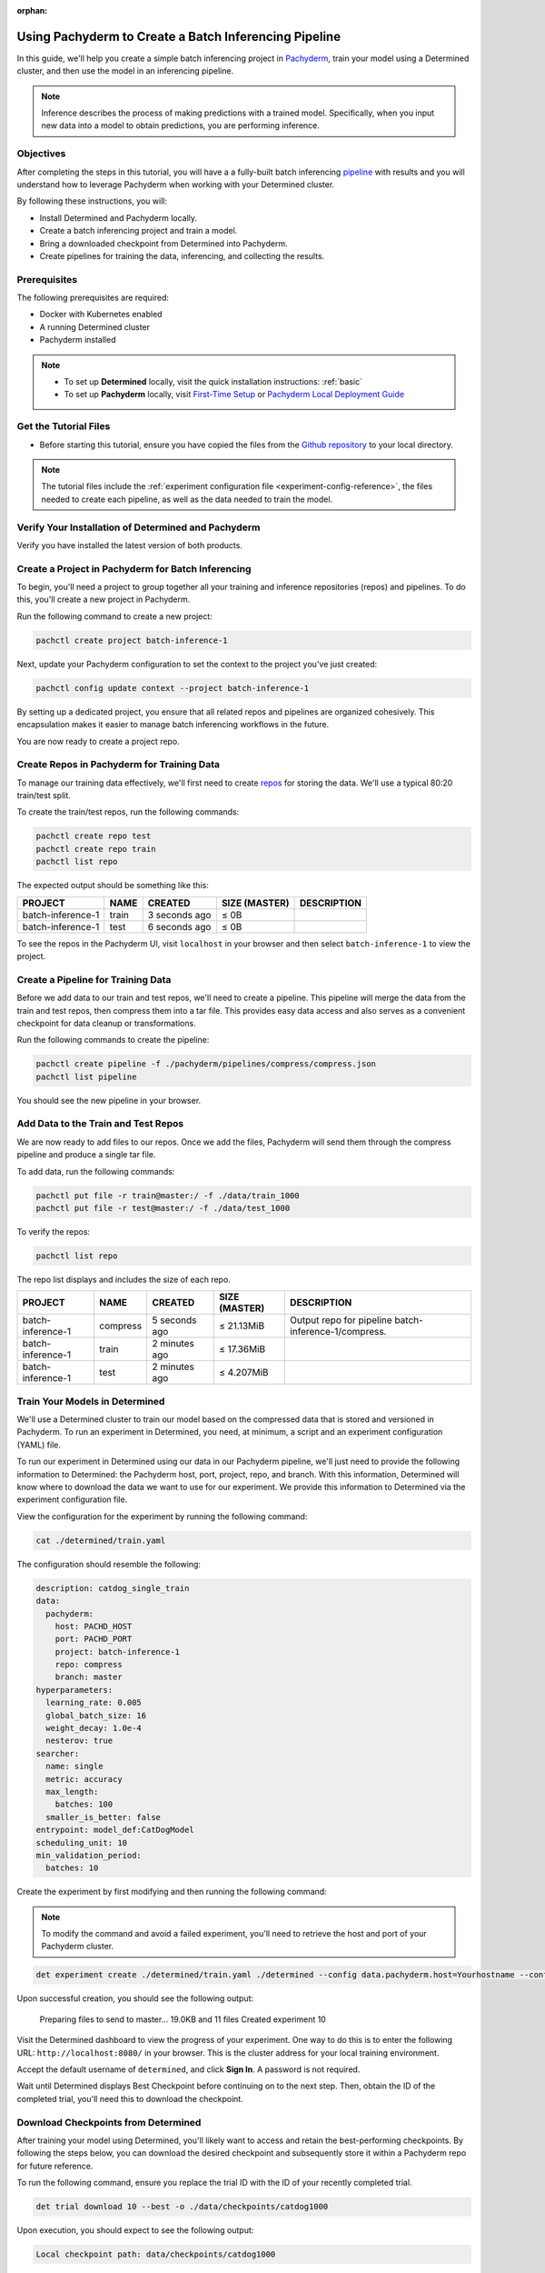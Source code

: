 :orphan:

.. _det-pach-cat-dog:

########################################################
 Using Pachyderm to Create a Batch Inferencing Pipeline
########################################################

.. meta::
   :description: Follow along with this batch inferencing tutorial to see how to leverage Determined and Pachyderm together to streamline complex tasks.

In this guide, we'll help you create a simple batch inferencing project in `Pachyderm
<https://docs.pachyderm.com/latest/learn/glossary/pipeline/>`__, train your model using a Determined
cluster, and then use the model in an inferencing pipeline.

.. note::

   Inference describes the process of making predictions with a trained model. Specifically, when
   you input new data into a model to obtain predictions, you are performing inference.

************
 Objectives
************

After completing the steps in this tutorial, you will have a a fully-built batch inferencing
`pipeline <https://docs.pachyderm.com/latest/learn/glossary/pipeline/>`__ with results and you will
understand how to leverage Pachyderm when working with your Determined cluster.

By following these instructions, you will:

-  Install Determined and Pachyderm locally.
-  Create a batch inferencing project and train a model.
-  Bring a downloaded checkpoint from Determined into Pachyderm.
-  Create pipelines for training the data, inferencing, and collecting the results.

.. image:: /assets/images/pach-batch-inf-pipeline.png
   :alt: Completed batch inferencing pipeline

***************
 Prerequisites
***************

The following prerequisites are required:

-  Docker with Kubernetes enabled
-  A running Determined cluster
-  Pachyderm installed

.. note::

   -  To set up **Determined** locally, visit the quick installation instructions: :ref:`basic`

   -  To set up **Pachyderm** locally, visit `First-Time Setup
      <https://docs.pachyderm.com/latest/get-started/first-time-setup/>`__ or `Pachyderm Local
      Deployment Guide <https://docs.pachyderm.com/latest/set-up/local-deploy/>`_

************************
 Get the Tutorial Files
************************

-  Before starting this tutorial, ensure you have copied the files from the `Github repository
   <https://github.com/pachyderm/examples/tree/master/determined-pachyderm-batch-inferencing>`_ to
   your local directory.

.. note::

   The tutorial files include the :ref:`experiment configuration file
   <experiment-config-reference>`, the files needed to create each pipeline, as well as the data
   needed to train the model.

******************************************************
 Verify Your Installation of Determined and Pachyderm
******************************************************

Verify you have installed the latest version of both products.

.. tabs::

   .. tab::

      Determined

      Run the following command to verify your installation of Determined:

      .. code:: bash

         det version

      You should see a configuration summary with details like the version number, master address,
      and more.

   .. tab::

      Pachyderm

      Run the following command to verify your installation of Pachyderm:

      .. code:: bash

         pachctl version

      You should see a configuration summary the displays the versions for ``pachctl`` and
      ``pachd``.

*****************************************************
 Create a Project in Pachyderm for Batch Inferencing
*****************************************************

To begin, you'll need a project to group together all your training and inference repositories
(repos) and pipelines. To do this, you'll create a new project in Pachyderm.

Run the following command to create a new project:

.. code:: bash

   pachctl create project batch-inference-1

Next, update your Pachyderm configuration to set the context to the project you've just created:

.. code:: bash

   pachctl config update context --project batch-inference-1

By setting up a dedicated project, you ensure that all related repos and pipelines are organized
cohesively. This encapsulation makes it easier to manage batch inferencing workflows in the future.

You are now ready to create a project repo.

*********************************************
 Create Repos in Pachyderm for Training Data
*********************************************

To manage our training data effectively, we'll first need to create `repos
<https://docs.pachyderm.com/latest/learn/basic-concepts/#basic-concepts-repositories-repo>`_ for
storing the data. We'll use a typical 80:20 train/test split.

To create the train/test repos, run the following commands:

.. code:: bash

   pachctl create repo test
   pachctl create repo train
   pachctl list repo

The expected output should be something like this:

+-------------------+-------+----------------+-----------------+-------------+
| PROJECT           | NAME  | CREATED        | SIZE (MASTER)   | DESCRIPTION |
+===================+=======+================+=================+=============+
| batch-inference-1 | train | 3 seconds ago  | ≤ 0B            |             |
+-------------------+-------+----------------+-----------------+-------------+
| batch-inference-1 | test  | 6 seconds ago  | ≤ 0B            |             |
+-------------------+-------+----------------+-----------------+-------------+

To see the repos in the Pachyderm UI, visit ``localhost`` in your browser and then select
``batch-inference-1`` to view the project.

*************************************
 Create a Pipeline for Training Data
*************************************

Before we add data to our train and test repos, we'll need to create a pipeline. This pipeline will
merge the data from the train and test repos, then compress them into a tar file. This provides easy
data access and also serves as a convenient checkpoint for data cleanup or transformations.

Run the following commands to create the pipeline:

.. code:: bash

   pachctl create pipeline -f ./pachyderm/pipelines/compress/compress.json
   pachctl list pipeline

You should see the new pipeline in your browser.

**************************************
 Add Data to the Train and Test Repos
**************************************

We are now ready to add files to our repos. Once we add the files, Pachyderm will send them through
the compress pipeline and produce a single tar file.

To add data, run the following commands:

.. code:: bash

   pachctl put file -r train@master:/ -f ./data/train_1000
   pachctl put file -r test@master:/ -f ./data/test_1000

To verify the repos:

.. code:: bash

   pachctl list repo

The repo list displays and includes the size of each repo.

+-------------------+----------+------------------+-----------------+------------------------------------------------------+
| PROJECT           | NAME     | CREATED          | SIZE (MASTER)   | DESCRIPTION                                          |
+===================+==========+==================+=================+======================================================+
| batch-inference-1 | compress | 5 seconds ago    | ≤ 21.13MiB      | Output repo for pipeline batch-inference-1/compress. |
+-------------------+----------+------------------+-----------------+------------------------------------------------------+
| batch-inference-1 | train    | 2 minutes ago    | ≤ 17.36MiB      |                                                      |
+-------------------+----------+------------------+-----------------+------------------------------------------------------+
| batch-inference-1 | test     | 2 minutes ago    | ≤ 4.207MiB      |                                                      |
+-------------------+----------+------------------+-----------------+------------------------------------------------------+

*********************************
 Train Your Models in Determined
*********************************

We'll use a Determined cluster to train our model based on the compressed data that is stored and
versioned in Pachyderm. To run an experiment in Determined, you need, at minimum, a script and an
experiment configuration (YAML) file.

To run our experiment in Determined using our data in our Pachyderm pipeline, we'll just need to
provide the following information to Determined: the Pachyderm host, port, project, repo, and
branch. With this information, Determined will know where to download the data we want to use for
our experiment. We provide this information to Determined via the experiment configuration file.

View the configuration for the experiment by running the following command:

.. code:: bash

   cat ./determined/train.yaml

The configuration should resemble the following:

.. code:: yaml

   description: catdog_single_train
   data:
     pachyderm:
       host: PACHD_HOST
       port: PACHD_PORT
       project: batch-inference-1
       repo: compress
       branch: master
   hyperparameters:
     learning_rate: 0.005
     global_batch_size: 16
     weight_decay: 1.0e-4
     nesterov: true
   searcher:
     name: single
     metric: accuracy
     max_length:
       batches: 100
     smaller_is_better: false
   entrypoint: model_def:CatDogModel
   scheduling_unit: 10
   min_validation_period:
     batches: 10

Create the experiment by first modifying and then running the following command:

.. note::

   To modify the command and avoid a failed experiment, you'll need to retrieve the host and port of
   your Pachyderm cluster.

.. code:: bash

   det experiment create ./determined/train.yaml ./determined --config data.pachyderm.host=Yourhostname --config data.pachyderm.port=80

Upon successful creation, you should see the following output:

   Preparing files to send to master... 19.0KB and 11 files Created experiment 10

Visit the Determined dashboard to view the progress of your experiment. One way to do this is to
enter the following URL: ``http://localhost:8080/`` in your browser. This is the cluster address for
your local training environment.

Accept the default username of ``determined``, and click **Sign In**. A password is not required.

Wait until Determined displays Best Checkpoint before continuing on to the next step. Then, obtain
the ID of the completed trial, you'll need this to download the checkpoint.

.. image:: /assets/images/completed-checkpoint.png
   :alt: Checkpoint tab of an experiment showing a completed trial

**************************************
 Download Checkpoints from Determined
**************************************

After training your model using Determined, you'll likely want to access and retain the
best-performing checkpoints. By following the steps below, you can download the desired checkpoint
and subsequently store it within a Pachyderm repo for future reference.

To run the following command, ensure you replace the trial ID with the ID of your recently completed
trial.

.. code:: bash

   det trial download 10 --best -o ./data/checkpoints/catdog1000

Upon execution, you should expect to see the following output:

.. code::

   Local checkpoint path: data/checkpoints/catdog1000

*************************************
 Create Repos for Storing Our Models
*************************************

Now, let's create a new repo to store our models:

.. code:: bash

   pachctl create repo models

Verify the repo's creation by listing all available repos:

.. code:: bash

   pachctl list repo

Lastly, to add the checkpoint to your newly created repo, run the following command:

.. code:: bash

   pachctl put file -r models@master:/catdog1000 -f ./data/checkpoints/catdog1000

********************************************
 Create a Repo and Pipeline for Inferencing
********************************************

Now that we have our trained model stored in the `models` repo, let's establish a new repository and
pipeline dedicated to inferencing. This step allows for the model's utilization in predicting
batches of files. Additionally, to enhance the processing speed and manage higher loads, we can
introduce a parallelism specification in our pipeline spec.

Start by creating the `predict` repo:

.. code:: bash

   pachctl create repo predict

To verify the repo creation, list all the available repos:

.. code:: bash

   pachctl list repo

The table output should be as follows:

+-------------------+----------+------------------+-----------------+-----------------------------------------------------+
| PROJECT           | NAME     | CREATED          | SIZE (MASTER)   | DESCRIPTION                                         |
+===================+==========+==================+=================+=====================================================+
| batch-inference-1 | predict  | 2 seconds ago    | ≤ 0B            |                                                     |
+-------------------+----------+------------------+-----------------+-----------------------------------------------------+
| batch-inference-1 | models   | 36 seconds ago   | ≤ 179.8MiB      |                                                     |
+-------------------+----------+------------------+-----------------+-----------------------------------------------------+
| batch-inference-1 | compress | 38 minutes ago   | ≤ 21.13MiB      | Output repo for pipeline                            |
|                   |          |                  |                 | batch-inference-1/compress.                         |
+-------------------+----------+------------------+-----------------+-----------------------------------------------------+
| batch-inference-1 | train    | 41 minutes ago   | ≤ 17.36MiB      |                                                     |
+-------------------+----------+------------------+-----------------+-----------------------------------------------------+
| batch-inference-1 | test     | 41 minutes ago   | ≤ 4.207MiB      |                                                     |
+-------------------+----------+------------------+-----------------+-----------------------------------------------------+

Next, create the pipeline for prediction:

.. code:: bash

   pachctl create pipeline -f ./pachyderm/pipelines/predict/predict.json

******************************************************
 Add Some Files for Pachyderm/Determined to Inference
******************************************************

After setting up the pipeline, we can now push some files for the prediction. This is flexible; you
can add any number of files to the `predict` repo at any time. Keep in mind that our pipelines will
not only generate an image as output but also store the prediction result as a row in a CSV.

To add files for prediction, run:

.. code:: bash

   pachctl put file -r predict@master -f ./data/predict/batch_10

************************
 Add a Results Pipeline
************************

Next, we'll set up a `results` pipeline. Its role is to gather all the predictions and then process
them to generate various visualizations like charts. Additionally, it can store these predictions in
a structured database format.

Start by creating the `results` pipeline:

.. code:: bash

   pachctl create pipeline -f ./pachyderm/pipelines/results/results.json

*****************************************************
 Add More Files for Prediction and Results Pipelines
*****************************************************

To watch all of the prediction and results pipelines run, add more files by running the following
commands:

.. code:: bash

   pachctl put file -r predict@master -f ./data/predict/batch_5_2

************
 Next Steps
************

Congratulations! You've successfully streamlined the task of building a batch inferencing pipeline
using Pachyderm and Determined together! Now you can try applying the same steps to your own use
case.
